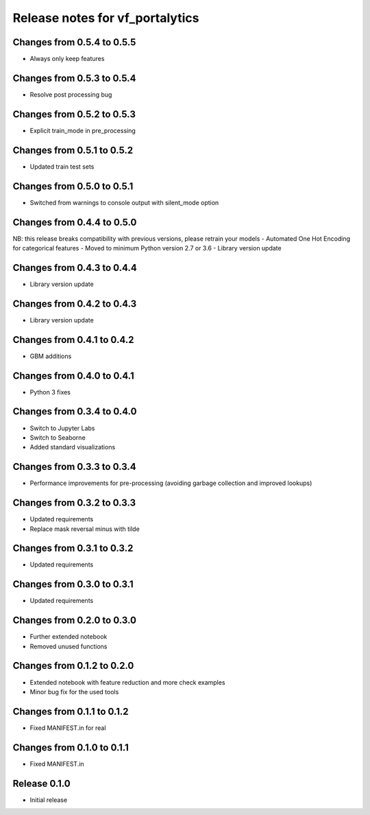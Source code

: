 ========================
Release notes for vf_portalytics
========================


Changes from 0.5.4 to 0.5.5
=======================

- Always only keep features


Changes from 0.5.3 to 0.5.4
=======================

- Resolve post processing bug


Changes from 0.5.2 to 0.5.3
=======================

- Explicit train_mode in pre_processing


Changes from 0.5.1 to 0.5.2
=======================

- Updated train test sets


Changes from 0.5.0 to 0.5.1
=======================

- Switched from warnings to console output with silent_mode option


Changes from 0.4.4 to 0.5.0
=======================

NB: this release breaks compatibility with previous versions, please retrain your models
- Automated One Hot Encoding for categorical features
- Moved to minimum Python version 2.7 or 3.6
- Library version update


Changes from 0.4.3 to 0.4.4
=======================

- Library version update


Changes from 0.4.2 to 0.4.3
=======================

- Library version update


Changes from 0.4.1 to 0.4.2
=======================

- GBM additions


Changes from 0.4.0 to 0.4.1
=======================

- Python 3 fixes


Changes from 0.3.4 to 0.4.0
=======================

- Switch to Jupyter Labs
- Switch to Seaborne
- Added standard visualizations


Changes from 0.3.3 to 0.3.4
=======================

- Performance improvements for pre-processing (avoiding garbage collection and improved lookups)


Changes from 0.3.2 to 0.3.3
=======================

- Updated requirements
- Replace mask reversal minus with tilde


Changes from 0.3.1 to 0.3.2
=======================

- Updated requirements


Changes from 0.3.0 to 0.3.1
=======================

- Updated requirements


Changes from 0.2.0 to 0.3.0
=======================

- Further extended notebook
- Removed unused functions


Changes from 0.1.2 to 0.2.0
=======================

- Extended notebook with feature reduction and more check examples
- Minor bug fix for the used tools


Changes from 0.1.1 to 0.1.2
=======================

- Fixed MANIFEST.in for real


Changes from 0.1.0 to 0.1.1
=======================

- Fixed MANIFEST.in


Release  0.1.0
=======================
- Initial release


.. Local Variables:
.. mode: rst
.. coding: utf-8
.. fill-column: 72
.. End: